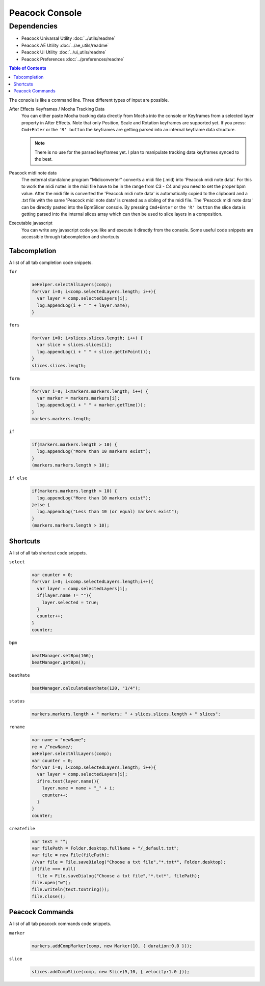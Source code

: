 ***************
Peacock Console
***************

~~~~~~~~~~~~
Dependencies
~~~~~~~~~~~~

* Peacock Univarsal Utility :doc:`../utils/readme`
* Peacock AE Utility :doc:`../ae_utils/readme`
* Peacock UI Utility :doc:`../ui_utils/readme`
* Peacock Preferences :doc:`../preferences/readme`

.. contents:: Table of Contents

The console is like a command line. Three different types of input are
possible.

After Effects Keyframes / Mocha Tracking Data
    You can either paste Mocha tracking data directly from Mocha into the console or Keyframes from a selected layer property in After Effects. Note that only Position, Scale and Rotation keyframes are supported yet. If you press: ``Cmd+Enter`` or the ``'R' button`` the keyframes are getting parsed into an internal keyframe data structure.

    .. Note:: There is no use for the parsed keyframes yet. I plan to manipulate tracking data keyframes synced to the beat.

Peacock midi note data
    The external standalone program "Midiconverter" converts a midi file (.mid) into 'Peacock midi note data'. For this to work the midi notes in the midi file have to be in the range from C3 - C4 and you need to set the proper bpm value.
    After the midi file is converted the 'Peacock midi note data' is automatically copied to the clipboard and a .txt file with the same 'Peacock midi note data' is created as a sibling of the midi file.
    The 'Peacock midi note data' can be directly pasted into the BpmSlicer console. By pressing ``Cmd+Enter`` or the ``'R' button`` the slice data is getting parsed into the internal slices array which can then be used to slice layers in a composition.

Executable javascript
    You can write any javascript code you like and execute it directly from the console. Some useful code snippets are accessible through tabcompletion and shortcuts



Tabcompletion
-------------
A list of all tab completion code snippets.

``for``
    .. code-block:: javascript

      aeHelper.selectAllLayers(comp);
      for(var i=0; i<comp.selectedLayers.length; i++){
        var layer = comp.selectedLayers[i];
        log.appendLog(i + " " + layer.name);
      }

``fors``
    .. code-block:: javascript

      for(var i=0; i<slices.slices.length; i++) {
        var slice = slices.slices[i];
        log.appendLog(i + " " + slice.getInPoint());
      }
      slices.slices.length;

``form``
    .. code-block:: javascript

      for(var i=0; i<markers.markers.length; i++) {
        var marker = markers.markers[i];
        log.appendLog(i + " " + marker.getTime());
      }
      markers.markers.length;

``if``
    .. code-block:: javascript

      if(markers.markers.length > 10) {
        log.appendLog("More than 10 markers exist");
      }
      (markers.markers.length > 10);

``if else``
    .. code-block:: javascript

      if(markers.markers.length > 10) {
        log.appendLog("More than 10 markers exist");
      }else {
        log.appendLog("Less than 10 (or equal) markers exist");
      }
      (markers.markers.length > 10);


Shortcuts
---------

A list of all tab shortcut code snippets.

``select``
    .. code-block:: javascript

      var counter = 0;
      for(var i=0; i<comp.selectedLayers.length;i++){
        var layer = comp.selectedLayers[i];
        if(layer.name != ""){
          layer.selected = true;
        }
        counter++;
      }
      counter;

``bpm``
    .. code-block:: javascript

       beatManager.setBpm(166);
       beatManager.getBpm();

``beatRate``
    .. code-block:: javascript

       beatManager.calculateBeatRate(120, "1/4");

``status``
    .. code-block:: javascript

       markers.markers.length + " markers; " + slices.slices.length + " slices";

``rename``
    .. code-block:: javascript

       var name = "newName";
       re = /^newName/;
       aeHelper.selectAllLayers(comp);
       var counter = 0;
       for(var i=0; i<comp.selectedLayers.length; i++){
         var layer = comp.selectedLayers[i];
         if(re.test(layer.name)){
           layer.name = name + "_" + i;
           counter++;
         }
       }
       counter;

``createfile``
    .. code-block:: javascript

       var text = "";
       var filePath = Folder.desktop.fullName + "/_default.txt";
       var file = new File(filePath);
       //var file = File.saveDialog("Choose a txt file","*.txt*", Folder.desktop);
       if(file === null)
         file = File.saveDialog("Choose a txt file","*.txt*", filePath);
       file.open("w");
       file.writeln(text.toString());
       file.close();



Peacock Commands
----------------

A list of all tab peacock commands code snippets.

``marker``
    .. code-block:: javascript

      markers.addCompMarker(comp, new Marker(10, { duration:0.0 }));

``slice``
    .. code-block:: javascript

       slices.addCompSlice(comp, new Slice(5,10, { velocity:1.0 }));


